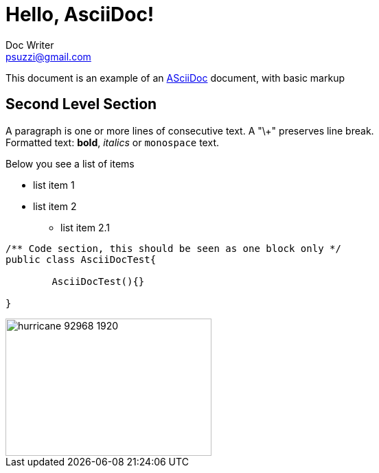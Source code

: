 = Hello, AsciiDoc!
Doc Writer <psuzzi@gmail.com>

This document is an example of an http://asciidoc.org[ASciiDoc] document, with basic markup

== Second Level Section

A paragraph is one or more lines of consecutive text. 
A "\+" preserves line break. + 
Formatted text: *bold*,  _italics_ or  `monospace` text. 

Below you see a list of items

* list item 1
* list item 2
** list item 2.1 

----
/** Code section, this should be seen as one block only */
public class AsciiDocTest{

	AsciiDocTest(){}

}
----

image::img/hurricane-92968_1920.jpg[width="300", height="200"]
